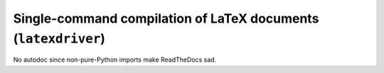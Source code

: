 .. Copyright 2015 Peter K. G. Williams <peter@newton.cx> and collaborators.
   This file licensed under the Creative Commons Attribution-ShareAlike 3.0
   Unported License (CC-BY-SA).

Single-command compilation of LaTeX documents (``latexdriver``)
========================================================================

No autodoc since non-pure-Python imports make ReadTheDocs sad.
